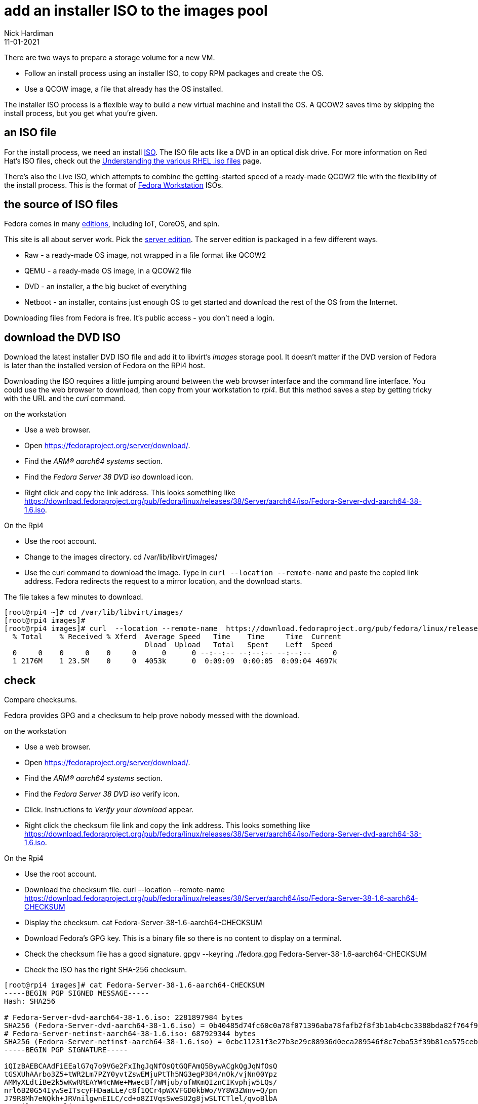 = add an installer ISO to the images pool
Nick Hardiman
:source-highlighter: highlight.js
:revdate: 11-01-2021

There are two ways to prepare a storage volume for a new VM. 

* Follow an install process using an installer ISO, to copy RPM packages and create the OS.
* Use a QCOW image, a file that already has the OS installed. 

The installer ISO process is a flexible way to build a new virtual machine and install the OS.
A QCOW2 saves time by skipping the install process, but you get what you're given.


== an ISO file

For the install process, we need an install 
https://en.wikipedia.org/wiki/ISO_9660[ISO]. 
The ISO file acts like a DVD in an optical disk drive. 
For more information on Red Hat's ISO files, check out the https://access.redhat.com/solutions/104063[Understanding the various RHEL .iso files] page. 

There's also the Live ISO, which attempts to combine the getting-started speed of a ready-made QCOW2 file with the flexibility of the install process. 
This is the format of  
https://fedoraproject.org/workstation/download/[Fedora Workstation] ISOs. 


== the source of ISO files

Fedora comes in many 
https://fedoraproject.org/#editions[editions], 
including IoT, CoreOS, and spin.

This site is all about server work. 
Pick the 
https://fedoraproject.org/server/[server edition]. 
The server edition is packaged in a few different ways. 

* Raw - a ready-made OS image, not wrapped in a file format like QCOW2
* QEMU - a ready-made OS image, in a QCOW2 file
* DVD - an installer, a the big bucket of everything
* Netboot - an installer, contains just enough OS to get started and download the rest of the OS from the Internet.

Downloading files from Fedora is free. It's public access - you don't need a login.



== download the DVD ISO

Download the latest installer DVD ISO file and add it to libvirt's _images_ storage pool. 
It doesn't matter if the DVD version of Fedora is later than the installed version of Fedora on the RPi4 host.

Downloading the ISO requires a little jumping around between the web browser interface and the command line interface. 
You could use the web browser to download, then copy from your workstation to _rpi4_. 
But this method saves a step by getting tricky with the URL and the _curl_ command.

on the workstation

* Use a web browser. 
* Open https://fedoraproject.org/server/download/. 
* Find the _ARM® aarch64 systems_ section.
* Find the _Fedora Server 38 DVD iso_ download icon.
* Right click and copy the link address. This looks something like https://download.fedoraproject.org/pub/fedora/linux/releases/38/Server/aarch64/iso/Fedora-Server-dvd-aarch64-38-1.6.iso.

On the Rpi4

* Use the root account. 
* Change to the images directory. cd /var/lib/libvirt/images/
* Use the curl command to download the image. Type in `curl  --location --remote-name`  and paste the copied link address. Fedora redirects the request to a mirror location, and the download starts. 

The file takes a few minutes to download. 

[source,shell]
----
[root@rpi4 ~]# cd /var/lib/libvirt/images/
[root@rpi4 images]# 
[root@rpi4 images]# curl  --location --remote-name  https://download.fedoraproject.org/pub/fedora/linux/releases/38/Server/aarch64/iso/Fedora-Server-dvd-aarch64-38-1.6.iso
  % Total    % Received % Xferd  Average Speed   Time    Time     Time  Current
                                 Dload  Upload   Total   Spent    Left  Speed
  0     0    0     0    0     0      0      0 --:--:-- --:--:-- --:--:--     0
  1 2176M    1 23.5M    0     0  4053k      0  0:09:09  0:00:05  0:09:04 4697k
----


== check 

Compare checksums.

Fedora provides GPG and a checksum to help prove nobody messed with the download. 

on the workstation

* Use a web browser. 
* Open https://fedoraproject.org/server/download/. 
* Find the _ARM® aarch64 systems_ section.
* Find the _Fedora Server 38 DVD iso_ verify icon.
* Click. Instructions to _Verify your download_ appear. 
* Right click the checksum file link and copy the link address. This looks something like https://download.fedoraproject.org/pub/fedora/linux/releases/38/Server/aarch64/iso/Fedora-Server-dvd-aarch64-38-1.6.iso.

On the Rpi4

* Use the root account. 
* Download the checksum file. curl  --location --remote-name https://download.fedoraproject.org/pub/fedora/linux/releases/38/Server/aarch64/iso/Fedora-Server-38-1.6-aarch64-CHECKSUM
* Display the checksum. cat Fedora-Server-38-1.6-aarch64-CHECKSUM
* Download Fedora's GPG key. This is a binary file so there is no content to display on a terminal.
* Check the checksum file has a good signature. gpgv --keyring ./fedora.gpg Fedora-Server-38-1.6-aarch64-CHECKSUM
* Check the ISO has the right SHA-256 checksum. 



[source,shell]
----
[root@rpi4 images]# cat Fedora-Server-38-1.6-aarch64-CHECKSUM 
-----BEGIN PGP SIGNED MESSAGE-----
Hash: SHA256

# Fedora-Server-dvd-aarch64-38-1.6.iso: 2281897984 bytes
SHA256 (Fedora-Server-dvd-aarch64-38-1.6.iso) = 0b40485d74fc60c0a78f071396aba78fafb2f8f3b1ab4cbc3388bda82f764f9b
# Fedora-Server-netinst-aarch64-38-1.6.iso: 687929344 bytes
SHA256 (Fedora-Server-netinst-aarch64-38-1.6.iso) = 0cbc11231f3e27b3e29c88936d0eca289546f8c7eba53f39b81ea575ceba454a
-----BEGIN PGP SIGNATURE-----

iQIzBAEBCAAdFiEEalG7q7o9VGe2FxIhgJqNfOsQtGQFAmQ5BywACgkQgJqNfOsQ
tGSXUhAArbo3Z5+tWR2Lm7PZY0yvtZswEMjuPtTh5NG3egP3B4/nOk/vjNn00Ypz
AMMyXLdtiBe2k5wKwRREAYW4cNWe+MwecBf/WMjub/ofWKmQIznCIKvphjw5LQs/
nrl6B20G54IywSeITscyFHDaaLLe/c8f1QCr4pWXVFGD0kbWo/VY8W3ZWnv+Q/pn
J79R8Mh7eNQkh+JRVnilgwnEILC/cd+o8ZIVqsSweSU2g8jwSLTCTlel/qvoBlbA
NIAyil+DuYOXYnli1gGY3NCZnQ0LUIZgUn9uzEQwnuq0CNwG6MMJTpNsjC4ZYLEp
GTvRPyutjhHCjvwVyH2CsieMGbw0sOj4NcOkDJdUy1bch/nIYHihCXYodIKDFW5E
udGppyAbTnU1pYM47xdRZ6RXgPZFRH6qgfAAaFuq9hccq6TELUJIsh/7/EZ+lN9S
NyVG1EateYjOqscrirBTD4azhAgIUkLcvTVI8EGZVdtD/rRmqTNyLDxkmgWIG9sS
dFHY7Bf4vvqBBUsb5PzViR+v0L3CS2E/xs0P6k6vqOiI4PKDmtXH3ZeO+oIdeZHs
5MFWU3ImcY3Apf3fEo9BlZZHi1NO8dwzQgeC6WcqPn2pMkchXEk+qH+3vBDYAGZE
0Bc7au8D3E+djtViipOy3CD1r/FGHSSc97TJgkHdz1OihP4lqt8=
=B8pf
-----END PGP SIGNATURE-----
[root@rpi4 images]# 
----

A https://en.wikipedia.org/wiki/Secure_Hash_Algorithms[secure hash algorithm]
creates a message digest that is useful for checking file integrity.  
A SHA-256 message digest is a long string of characters. 

[source,shell]
----
[root@rpi4 images]# sha256sum Fedora-Server-dvd-aarch64-38-1.6.iso 
0b40485d74fc60c0a78f071396aba78fafb2f8f3b1ab4cbc3388bda82f764f9b  Fedora-Server-dvd-aarch64-38-1.6.iso
[root@rpi4 images]# 
----

Download the GPG key. 

[source,shell]
----
[root@rpi4 images]# curl -O https://fedoraproject.org/fedora.gpg
  % Total    % Received % Xferd  Average Speed   Time    Time     Time  Current
                                 Dload  Upload   Total   Spent    Left  Speed
100 12786  100 12786    0     0  41257      0 --:--:-- --:--:-- --:--:-- 41378
[root@rpi4 images]# ls
fedora.gpg                             Fedora-Server-dvd-aarch64-38-1.6.iso
Fedora-Server-38-1.6-aarch64-CHECKSUM
[root@rpi4 images]# 
[root@rpi4 images]# file fedora.gpg 
fedora.gpg: OpenPGP Public Key Version 4, Created Mon Dec 16 02:42:12 2013, RSA (Encrypt or Sign, 4096 bits); User ID; Signature; OpenPGP Certificate
[root@rpi4 images]# 
[root@rpi4 images]# gpgv --keyring ./fedora.gpg Fedora-Server-38-1.6-aarch64-CHECKSUM
gpgv: Signature made Fri 14 Apr 2023 08:56:28 BST
gpgv:                using RSA key 6A51BBABBA3D5467B6171221809A8D7CEB10B464
gpgv: Good signature from "Fedora (38) <fedora-38-primary@fedoraproject.org>"
[root@rpi4 images]# 
----

Check the checksum of file Fedora-Server-dvd-aarch64-38-1.6.iso is OK.
So much complaining. 

[source,shell]
----
[root@rpi4 images]# sha256sum -c Fedora-Server-38-1.6-aarch64-CHECKSUM
Fedora-Server-dvd-aarch64-38-1.6.iso: OK
sha256sum: Fedora-Server-netinst-aarch64-38-1.6.iso: No such file or directory
Fedora-Server-netinst-aarch64-38-1.6.iso: FAILED open or read
sha256sum: WARNING: 17 lines are improperly formatted
sha256sum: WARNING: 1 listed file could not be read
[root@rpi4 images]# 
----
